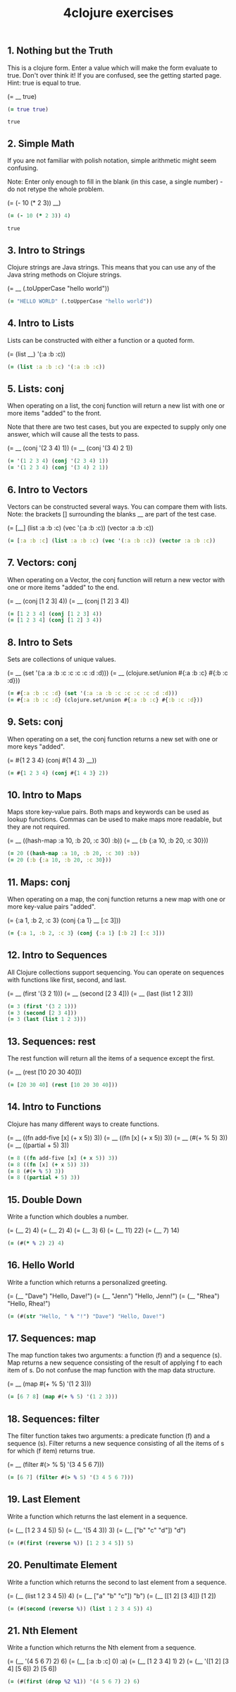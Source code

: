 #+TITLE: 4clojure exercises
#+PROPERTY: header-args :results value :cache yes

** 1. Nothing but the Truth

This is a clojure form.
Enter a value which will make the form evaluate to true.
Don't over think it! If you are confused, see the getting started page.
Hint: true is equal to true.

(= __ true)

#+BEGIN_SRC clojure
(= true true)
#+END_SRC

#+RESULTS[52b7f17b98a06df8629b472f30c047dbd738776a]:
: true

** 2. Simple Math

If you are not familiar with polish notation, simple arithmetic might seem confusing.

Note: Enter only enough to fill in the blank (in this case, a single number) - do not retype the whole problem.

(= (- 10 (* 2 3)) __)

#+BEGIN_SRC clojure
(= (- 10 (* 2 3)) 4)
#+END_SRC

#+RESULTS[57ff88f2768d63790ebead825d95ea5be1dec127]:
: true

** 3. Intro to Strings

Clojure strings are Java strings.
This means that you can use any of the Java string methods on Clojure strings.

(= __ (.toUpperCase "hello world"))

#+BEGIN_SRC clojure
(= "HELLO WORLD" (.toUpperCase "hello world"))
#+END_SRC

** 4. Intro to Lists

Lists can be constructed with either a function or a quoted form.

(= (list __) '(:a :b :c))

#+BEGIN_SRC clojure
(= (list :a :b :c) '(:a :b :c))
#+END_SRC

** 5. Lists: conj

When operating on a list, the conj function will return
a new list with one or more items "added" to the front.

Note that there are two test cases,
but you are expected to supply only one answer,
which will cause all the tests to pass.

(= __ (conj '(2 3 4) 1))
(= __ (conj '(3 4) 2 1))

#+BEGIN_SRC clojure
(= '(1 2 3 4) (conj '(2 3 4) 1))
(= '(1 2 3 4) (conj '(3 4) 2 1))
#+END_SRC

** 6. Intro to Vectors

Vectors can be constructed several ways. You can compare them with lists.
Note: the brackets [] surrounding the blanks __ are part of the test case.

(= [__] (list :a :b :c) (vec '(:a :b :c)) (vector :a :b :c))

#+BEGIN_SRC clojure
(= [:a :b :c] (list :a :b :c) (vec '(:a :b :c)) (vector :a :b :c))
#+END_SRC

** 7. Vectors: conj

When operating on a Vector, the conj function will return
a new vector with one or more items "added" to the end.

(= __ (conj [1 2 3] 4))
(= __ (conj [1 2] 3 4))

#+BEGIN_SRC clojure
(= [1 2 3 4] (conj [1 2 3] 4))
(= [1 2 3 4] (conj [1 2] 3 4))
#+END_SRC

** 8. Intro to Sets

Sets are collections of unique values.

(= __ (set '(:a :a :b :c :c :c :c :d :d)))
(= __ (clojure.set/union #{:a :b :c} #{:b :c :d}))

#+BEGIN_SRC clojure
(= #{:a :b :c :d} (set '(:a :a :b :c :c :c :c :d :d)))
(= #{:a :b :c :d} (clojure.set/union #{:a :b :c} #{:b :c :d}))
#+END_SRC

** 9. Sets: conj

When operating on a set, the conj function returns
a new set with one or more keys "added".

(= #{1 2 3 4} (conj #{1 4 3} __))

#+BEGIN_SRC clojure
(= #{1 2 3 4} (conj #{1 4 3} 2))
#+END_SRC

** 10. Intro to Maps

Maps store key-value pairs.
Both maps and keywords can be used as lookup functions.
Commas can be used to make maps more readable, but they are not required.

(= __ ((hash-map :a 10, :b 20, :c 30) :b))
(= __ (:b {:a 10, :b 20, :c 30}))

#+BEGIN_SRC clojure
(= 20 ((hash-map :a 10, :b 20, :c 30) :b))
(= 20 (:b {:a 10, :b 20, :c 30}))
#+END_SRC

** 11. Maps: conj

When operating on a map, the conj function returns
a new map with one or more key-value pairs "added".

(= {:a 1, :b 2, :c 3} (conj {:a 1} __ [:c 3]))

#+BEGIN_SRC clojure
(= {:a 1, :b 2, :c 3} (conj {:a 1} [:b 2] [:c 3]))
#+END_SRC

** 12. Intro to Sequences

All Clojure collections support sequencing.
You can operate on sequences with functions like first, second, and last.

(= __ (first '(3 2 1)))
(= __ (second [2 3 4]))
(= __ (last (list 1 2 3)))

#+BEGIN_SRC clojure
(= 3 (first '(3 2 1)))
(= 3 (second [2 3 4]))
(= 3 (last (list 1 2 3)))
#+END_SRC

** 13. Sequences: rest

The rest function will return all the items of a sequence except the first.

(= __ (rest [10 20 30 40]))

#+BEGIN_SRC clojure
(= [20 30 40] (rest [10 20 30 40]))
#+END_SRC

** 14. Intro to Functions

Clojure has many different ways to create functions.

(= __ ((fn add-five [x] (+ x 5)) 3))
(= __ ((fn [x] (+ x 5)) 3))
(= __ (#(+ % 5) 3))
(= __ ((partial + 5) 3))

#+BEGIN_SRC clojure
(= 8 ((fn add-five [x] (+ x 5)) 3))
(= 8 ((fn [x] (+ x 5)) 3))
(= 8 (#(+ % 5) 3))
(= 8 ((partial + 5) 3))
#+END_SRC

** 15. Double Down

Write a function which doubles a number.

(= (__ 2) 4)
(= (__ 2) 4)
(= (__ 3) 6)
(= (__ 11) 22)
(= (__ 7) 14)

#+BEGIN_SRC clojure
(= (#(* % 2) 2) 4)
#+END_SRC

** 16. Hello World

Write a function which returns a personalized greeting.

(= (__ "Dave") "Hello, Dave!")
(= (__ "Jenn") "Hello, Jenn!")
(= (__ "Rhea") "Hello, Rhea!")

#+BEGIN_SRC clojure
(= (#(str "Hello, " % "!") "Dave") "Hello, Dave!")
#+END_SRC

** 17. Sequences: map

The map function takes two arguments: a function (f) and a sequence (s).
Map returns a new sequence consisting of the result of
applying f to each item of s.
Do not confuse the map function with the map data structure.

(= __ (map #(+ % 5) '(1 2 3)))

#+BEGIN_SRC clojure
(= [6 7 8] (map #(+ % 5) '(1 2 3)))
#+END_SRC

** 18. Sequences: filter

The filter function takes two arguments:
a predicate function (f) and a sequence (s).
Filter returns a new sequence consisting of all
the items of s for which (f item) returns true.

(= __ (filter #(> % 5) '(3 4 5 6 7)))

#+BEGIN_SRC clojure
(= [6 7] (filter #(> % 5) '(3 4 5 6 7)))
#+END_SRC

** 19. Last Element

Write a function which returns the last element in a sequence.

(= (__ [1 2 3 4 5]) 5)
(= (__ '(5 4 3)) 3)
(= (__ ["b" "c" "d"]) "d")

#+BEGIN_SRC clojure
(= (#(first (reverse %)) [1 2 3 4 5]) 5)
#+END_SRC

** 20. Penultimate Element

Write a function which returns the second to last element from a sequence.

(= (__ (list 1 2 3 4 5)) 4)
(= (__ ["a" "b" "c"]) "b")
(= (__ [[1 2] [3 4]]) [1 2])

#+BEGIN_SRC clojure
(= (#(second (reverse %)) (list 1 2 3 4 5)) 4)
#+END_SRC

** 21. Nth Element

Write a function which returns the Nth element from a sequence.

(= (__ '(4 5 6 7) 2) 6)
(= (__ [:a :b :c] 0) :a)
(= (__ [1 2 3 4] 1) 2)
(= (__ '([1 2] [3 4] [5 6]) 2) [5 6])

#+BEGIN_SRC clojure
(= (#(first (drop %2 %1)) '(4 5 6 7) 2) 6)
#+END_SRC
